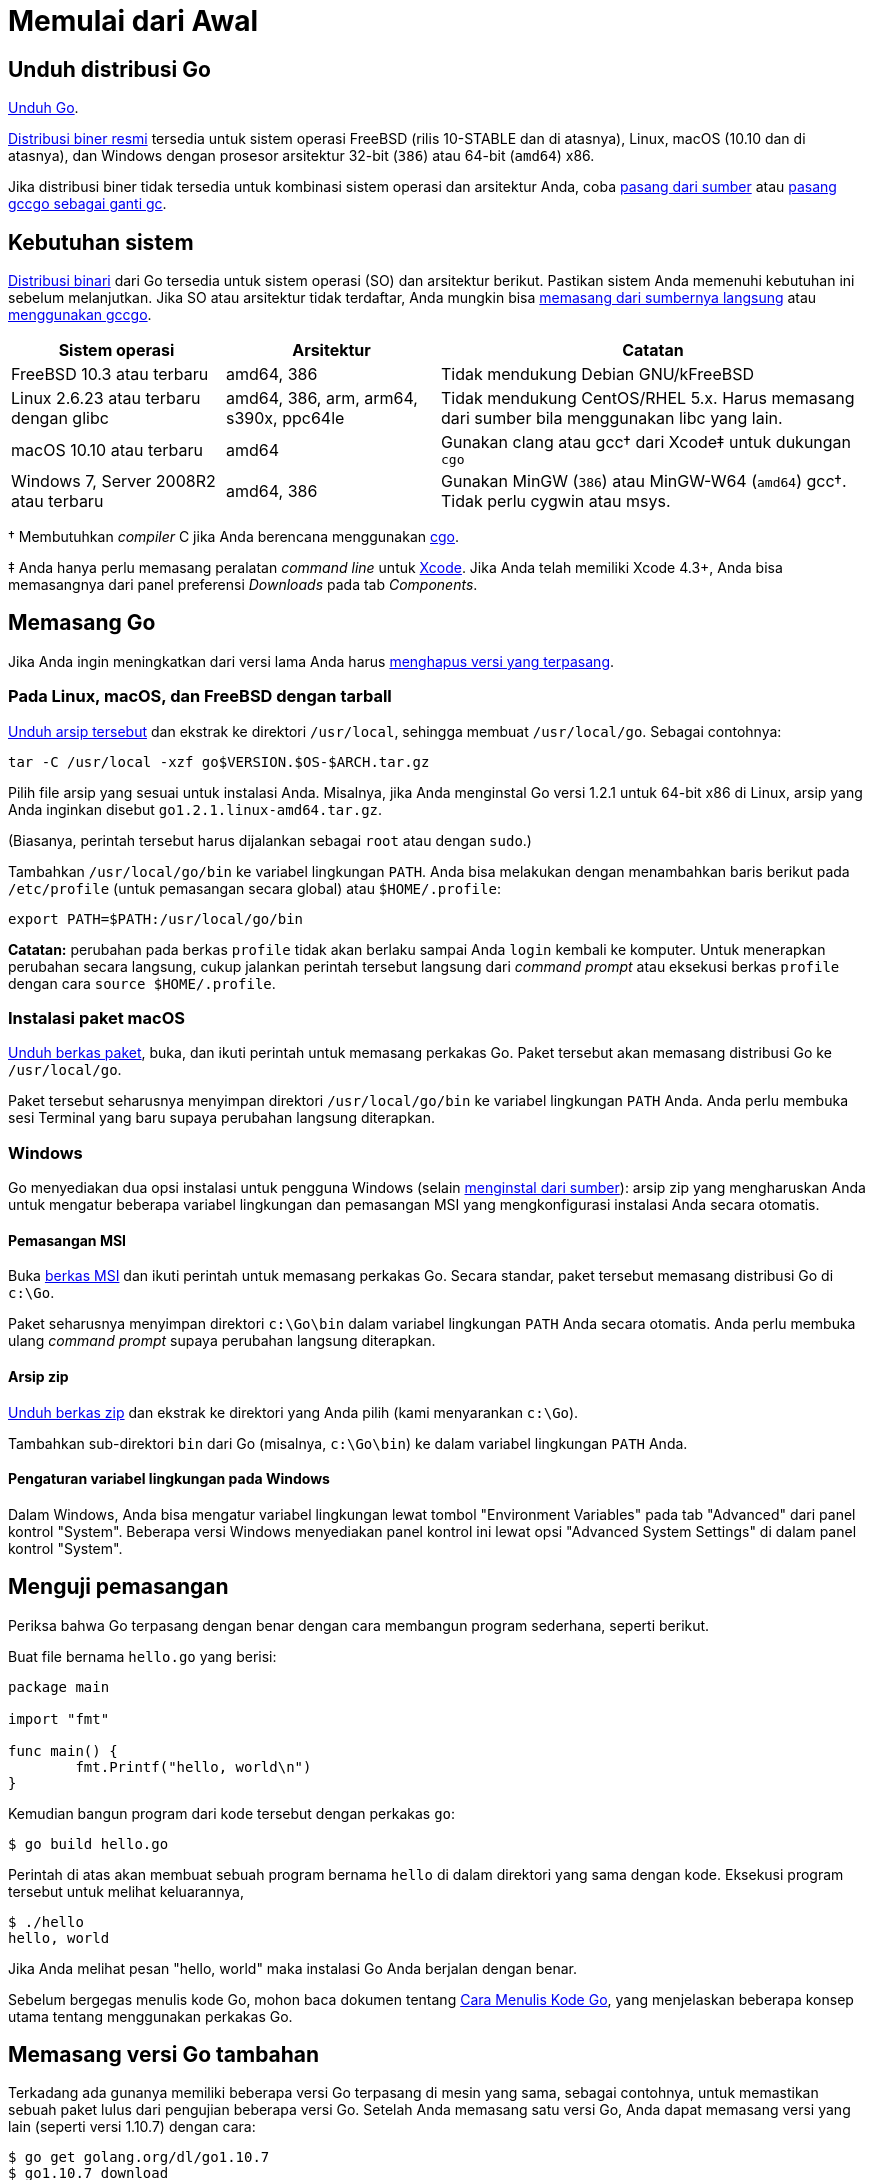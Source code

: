 =  Memulai dari Awal
:go-dl: https://golang.org/dl
:golang-doc-install-source: https://golang.org/doc/install/source
:golang-doc-install-gccgo: https://golang.org/doc/install/gccgo
:golang-id-list: https://groups.google.com/forum/#!forum/golang-id
:golang-cmd: https://golang.org/cmd/cgo
:golang-issue: https://github.com/golang-id/web/issues/new/choose
:xcode-app: https://developer.apple.com/Xcode/

// TODO: ms: translate the page on installing from source and installing
// gccgo.

[#download]
==  *Unduh distribusi Go*

{go-dl}[Unduh Go].

{go-dl}[Distribusi biner resmi] tersedia untuk sistem operasi FreeBSD (rilis 10-STABLE
dan di atasnya), Linux, macOS (10.10 dan di atasnya), dan Windows dengan
prosesor arsitektur 32-bit (`386`) atau 64-bit (`amd64`) x86.

Jika distribusi biner tidak tersedia untuk kombinasi sistem operasi dan
arsitektur Anda, coba
{golang-doc-install-source}[pasang dari sumber] atau
{golang-doc-install-gccgo}[pasang gccgo sebagai ganti gc].


[#requirements]
==  *Kebutuhan sistem*

{go-dl}[Distribusi binari] dari Go tersedia untuk sistem operasi (SO) dan arsitektur
berikut.
Pastikan sistem Anda memenuhi kebutuhan ini sebelum melanjutkan.
Jika SO atau arsitektur tidak terdaftar, Anda mungkin bisa
{golang-doc-install-source}[memasang dari sumbernya langsung] atau
{golang-doc-install-gccgo}[menggunakan gccgo].

[.codetable,cols="2,2,4"]
|===
| Sistem operasi | Arsitektur | Catatan

| FreeBSD 10.3 atau terbaru
| amd64, 386
| Tidak mendukung Debian GNU/kFreeBSD

| Linux 2.6.23 atau terbaru dengan glibc
| amd64, 386, arm, arm64, s390x, ppc64le
| Tidak mendukung CentOS/RHEL 5.x.  Harus memasang dari sumber bila menggunakan libc yang lain.

| macOS 10.10 atau terbaru
| amd64
| Gunakan clang atau gcc† dari Xcode‡ untuk dukungan `cgo`

| Windows 7, Server 2008R2 atau terbaru
| amd64, 386
| Gunakan MinGW (`386`) atau MinGW-W64 (`amd64`) gcc†. Tidak perlu cygwin atau msys.
|===

† Membutuhkan _compiler_ C jika Anda berencana menggunakan {golang-cmd}[cgo].

‡ Anda hanya perlu memasang peralatan _command line_ untuk {xcode-app}[Xcode].
Jika Anda telah memiliki Xcode 4.3+, Anda bisa memasangnya dari panel
preferensi _Downloads_ pada tab _Components_.


[#install]
==  *Memasang Go*

Jika Anda ingin meningkatkan dari versi lama Anda harus
<<uninstall,menghapus versi yang terpasang>>.


[#tarball]
===  Pada Linux, macOS, dan FreeBSD dengan tarball

{go-dl}[Unduh arsip tersebut] dan ekstrak ke direktori `/usr/local`,
sehingga membuat `/usr/local/go`.
Sebagai contohnya:

  tar -C /usr/local -xzf go$VERSION.$OS-$ARCH.tar.gz

Pilih file arsip yang sesuai untuk instalasi Anda. 
Misalnya, jika Anda menginstal Go versi 1.2.1 untuk 64-bit x86 di Linux, 
arsip yang Anda inginkan disebut `go1.2.1.linux-amd64.tar.gz`.

(Biasanya, perintah tersebut harus dijalankan sebagai `root` atau dengan
`sudo`.)

Tambahkan `/usr/local/go/bin` ke variabel lingkungan `PATH`.
Anda bisa melakukan dengan menambahkan baris berikut pada `/etc/profile`
(untuk pemasangan secara global) atau `$HOME/.profile`:

  export PATH=$PATH:/usr/local/go/bin

*Catatan:* perubahan pada berkas `profile` tidak akan berlaku sampai Anda
`login` kembali ke komputer.
Untuk menerapkan perubahan secara langsung, cukup jalankan perintah tersebut
langsung dari _command prompt_ atau eksekusi berkas `profile` dengan cara
`source $HOME/.profile`.


[#macos]
===  Instalasi paket macOS

{go-dl}[Unduh berkas paket], buka, dan ikuti perintah untuk memasang
perkakas Go.
Paket tersebut akan memasang distribusi Go ke `/usr/local/go`.

Paket tersebut seharusnya menyimpan direktori `/usr/local/go/bin` ke variabel
lingkungan `PATH` Anda.
Anda perlu membuka sesi Terminal yang baru supaya perubahan langsung
diterapkan.


[#windows]
===  Windows

Go menyediakan dua opsi instalasi untuk pengguna Windows 
(selain {golang-doc-install-source}[menginstal dari sumber]): arsip zip yang 
mengharuskan Anda untuk mengatur beberapa variabel lingkungan dan pemasangan 
MSI yang mengkonfigurasi instalasi Anda secara otomatis.


====  Pemasangan MSI

Buka {go-dl}[berkas MSI] dan ikuti perintah untuk memasang perkakas Go.
Secara standar, paket tersebut memasang distribusi Go di `c:\Go`.

Paket seharusnya menyimpan direktori `c:\Go\bin` dalam variabel lingkungan
`PATH` Anda secara otomatis.
Anda perlu membuka ulang _command prompt_ supaya perubahan langsung
diterapkan.

====  Arsip zip

{go-dl}[Unduh berkas zip] dan ekstrak ke direktori yang Anda pilih (kami
menyarankan `c:\Go`).

Tambahkan sub-direktori `bin` dari Go (misalnya, `c:\Go\bin`) ke dalam
variabel lingkungan `PATH` Anda.


====  Pengaturan variabel lingkungan pada Windows

Dalam Windows, Anda bisa mengatur variabel lingkungan lewat tombol
"Environment Variables" pada tab "Advanced" dari panel kontrol "System".
Beberapa versi Windows menyediakan panel kontrol ini lewat opsi "Advanced
System Settings" di dalam panel kontrol "System".


[#testing]
==  *Menguji pemasangan*

Periksa bahwa Go terpasang dengan benar dengan cara membangun program sederhana, seperti berikut.

Buat file bernama `hello.go` yang berisi:

----
package main

import "fmt"

func main() {
        fmt.Printf("hello, world\n")
}
----

Kemudian bangun program dari kode tersebut dengan perkakas `go`:

----
$ go build hello.go
----

Perintah di atas akan membuat sebuah program bernama `hello` di dalam
direktori yang sama dengan kode.
Eksekusi program tersebut untuk melihat keluarannya,

----
$ ./hello
hello, world
----

Jika Anda melihat pesan "hello, world" maka instalasi Go Anda berjalan dengan
benar.

Sebelum bergegas menulis kode Go, mohon baca dokumen tentang
link:/doc/code.html[Cara Menulis Kode Go],
yang menjelaskan beberapa konsep utama tentang menggunakan perkakas Go.


[#extra_versions]
==  *Memasang versi Go tambahan*

Terkadang ada gunanya memiliki beberapa versi Go terpasang di mesin yang sama,
sebagai contohnya, untuk memastikan sebuah paket lulus dari pengujian beberapa
versi Go.
Setelah Anda memasang satu versi Go, Anda dapat memasang versi yang lain
(seperti versi 1.10.7) dengan cara:

----
$ go get golang.org/dl/go1.10.7
$ go1.10.7 download
----

Versi terunduh yang baru dapat digunakan seperti berikut:

----
$ go1.10.7 version
go version go1.10.7 linux/amd64
----

Semua versi Go yang dapat dipasang terdaftar di {go-dl}[halaman unduhan].
Anda bisa menemukan lokasi dari versi yang terpasang dengan melihat variabel
lingkungan `GOROOT`; sebagai contohnya, `go1.10.7 env GOROOT`.
Untuk menghapus versi yang terpasang, cukup hapus direktori `GOROOT` dan
biner `goX.Y.Z`.


[#uninstall]
==  *Menghapus pemasangan Go*

Untuk menghapus Go dari sistem Anda, hapus direktori `go`.
Pada Linux, macOS, dan FreeBSD, direktori tersebut ada di `/usr/local/go`,
pada Windows ada di `c:\Go`.

Anda sebaiknya juga menghapus direktori Go `bin` dari variabel lingkungan
`PATH` Anda.
Pada Linux dan FreeBSD, Anda harus menyunting `/etc/profile` atau
`$HOME/.profile`.
Jika Anda memasang Go lewat <<macos,packet macOS>>, maka Anda harus menghapus
berkas `/etc/paths.d/go`.
Pengguna sistem Windows sebaiknya membaca bagian tentang
<<windows_env,pengaturan variabel lingkungan dalam Windows>>.


[#help]
==  *Bantuan*

Untuk bantuan, silakan tanyakan lewat {golang-id-list}[milis Go Indonesia].

Laporkan _bug_ di golang-id {golang-issue}[isu].
